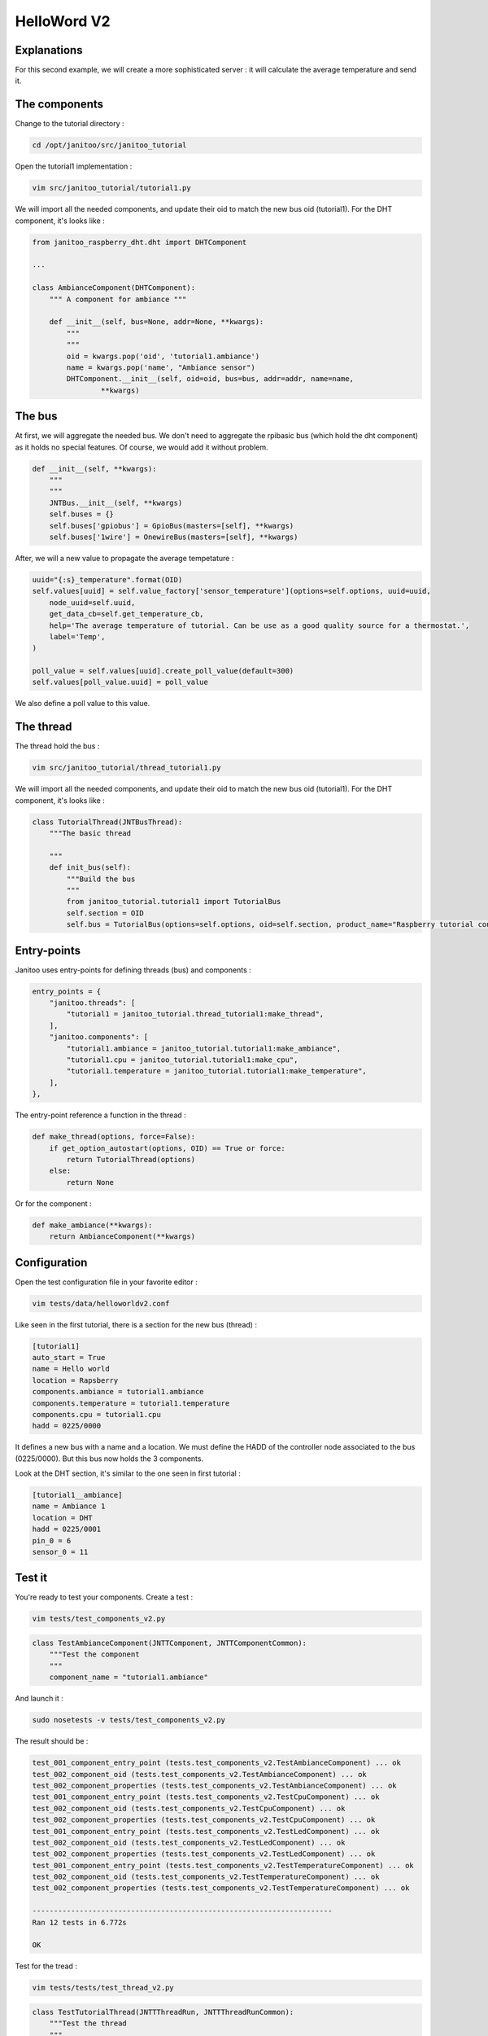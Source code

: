 ============
HelloWord V2
============


Explanations
============

For this second example, we will create a more sophisticated server : it will calculate the average temperature and send it.

The components
==============

Change to the tutorial directory :

.. code:: bash

    cd /opt/janitoo/src/janitoo_tutorial

Open the tutorial1 implementation :

.. code:: bash

    vim src/janitoo_tutorial/tutorial1.py

We will import all the needed components, and update their oid to match the new bus oid (tutorial1).
For the DHT component, it's looks like :

.. code:: python

    from janitoo_raspberry_dht.dht import DHTComponent

    ...

    class AmbianceComponent(DHTComponent):
        """ A component for ambiance """

        def __init__(self, bus=None, addr=None, **kwargs):
            """
            """
            oid = kwargs.pop('oid', 'tutorial1.ambiance')
            name = kwargs.pop('name', "Ambiance sensor")
            DHTComponent.__init__(self, oid=oid, bus=bus, addr=addr, name=name,
                    **kwargs)

The bus
=======

At first, we will aggregate the needed bus.
We don't need to aggregate the rpibasic bus (which hold the dht component) as it holds no special features.
Of course, we would add it without problem.

.. code:: python

    def __init__(self, **kwargs):
        """
        """
        JNTBus.__init__(self, **kwargs)
        self.buses = {}
        self.buses['gpiobus'] = GpioBus(masters=[self], **kwargs)
        self.buses['1wire'] = OnewireBus(masters=[self], **kwargs)

After, we will a new value to propagate the average tempetature :

.. code:: python

        uuid="{:s}_temperature".format(OID)
        self.values[uuid] = self.value_factory['sensor_temperature'](options=self.options, uuid=uuid,
            node_uuid=self.uuid,
            get_data_cb=self.get_temperature_cb,
            help='The average temperature of tutorial. Can be use as a good quality source for a thermostat.',
            label='Temp',
        )

        poll_value = self.values[uuid].create_poll_value(default=300)
        self.values[poll_value.uuid] = poll_value

We also define a poll value to this value.

The thread
==========

The thread hold the bus :

.. code:: bash

    vim src/janitoo_tutorial/thread_tutorial1.py

We will import all the needed components, and update their oid to match the new bus oid (tutorial1).
For the DHT component, it's looks like :

.. code:: python

    class TutorialThread(JNTBusThread):
        """The basic thread

        """
        def init_bus(self):
            """Build the bus
            """
            from janitoo_tutorial.tutorial1 import TutorialBus
            self.section = OID
            self.bus = TutorialBus(options=self.options, oid=self.section, product_name="Raspberry tutorial controller")

Entry-points
============

Janitoo uses entry-points for defining threads (bus) and components :

.. code:: python

    entry_points = {
        "janitoo.threads": [
            "tutorial1 = janitoo_tutorial.thread_tutorial1:make_thread",
        ],
        "janitoo.components": [
            "tutorial1.ambiance = janitoo_tutorial.tutorial1:make_ambiance",
            "tutorial1.cpu = janitoo_tutorial.tutorial1:make_cpu",
            "tutorial1.temperature = janitoo_tutorial.tutorial1:make_temperature",
        ],
    },

The entry-point reference a function in the thread :

.. code:: python

    def make_thread(options, force=False):
        if get_option_autostart(options, OID) == True or force:
            return TutorialThread(options)
        else:
            return None

Or for the component :

.. code:: python

    def make_ambiance(**kwargs):
        return AmbianceComponent(**kwargs)

Configuration
=============

Open the test configuration file in your favorite editor :

.. code:: bash

    vim tests/data/helloworldv2.conf

Like seen in the first tutorial, there is a section for the new bus (thread) :

.. code:: bash

    [tutorial1]
    auto_start = True
    name = Hello world
    location = Rapsberry
    components.ambiance = tutorial1.ambiance
    components.temperature = tutorial1.temperature
    components.cpu = tutorial1.cpu
    hadd = 0225/0000

It defines a new bus with a name and a location.
We must define the HADD of the controller node associated to the bus (0225/0000).
But this bus now holds the 3 components.

Look at the DHT section, it's similar to the one seen in first tutorial :

.. code:: bash

    [tutorial1__ambiance]
    name = Ambiance 1
    location = DHT
    hadd = 0225/0001
    pin_0 = 6
    sensor_0 = 11

Test it
=======

You're ready to test your components. Create a test :

.. code:: bash

    vim tests/test_components_v2.py

.. code:: python

    class TestAmbianceComponent(JNTTComponent, JNTTComponentCommon):
        """Test the component
        """
        component_name = "tutorial1.ambiance"

And launch it :

.. code:: bash

    sudo nosetests -v tests/test_components_v2.py

The result should be :

.. code:: bash

    test_001_component_entry_point (tests.test_components_v2.TestAmbianceComponent) ... ok
    test_002_component_oid (tests.test_components_v2.TestAmbianceComponent) ... ok
    test_002_component_properties (tests.test_components_v2.TestAmbianceComponent) ... ok
    test_001_component_entry_point (tests.test_components_v2.TestCpuComponent) ... ok
    test_002_component_oid (tests.test_components_v2.TestCpuComponent) ... ok
    test_002_component_properties (tests.test_components_v2.TestCpuComponent) ... ok
    test_001_component_entry_point (tests.test_components_v2.TestLedComponent) ... ok
    test_002_component_oid (tests.test_components_v2.TestLedComponent) ... ok
    test_002_component_properties (tests.test_components_v2.TestLedComponent) ... ok
    test_001_component_entry_point (tests.test_components_v2.TestTemperatureComponent) ... ok
    test_002_component_oid (tests.test_components_v2.TestTemperatureComponent) ... ok
    test_002_component_properties (tests.test_components_v2.TestTemperatureComponent) ... ok

    ----------------------------------------------------------------------
    Ran 12 tests in 6.772s

    OK

Test for the tread :

.. code:: bash

    vim tests/tests/test_thread_v2.py

.. code:: python

    class TestTutorialThread(JNTTThreadRun, JNTTThreadRunCommon):
        """Test the thread
        """
        thread_name = "tutorial1"
        conf_file = "tests/data/janitoo_tutorial2.conf"

And launch it :

.. code:: bash

    sudo nosetests -v tests/test_thread_v2.py

The result should be :

.. code:: bash

    test_001_thread_entry_point (tests.test_thread_v2.TestTutorialThread) ... ok
    test_011_thread_start_wait_stop (tests.test_thread_v2.TestTutorialThread) ... ok
    test_031_cron_hourly (tests.test_thread_v2.TestTutorialThread) ... SKIP: Hourly timer not used for this thread

    ----------------------------------------------------------------------
    Ran 3 tests in 27.107s

    OK (SKIP=1)

And the test for the bus :

.. code:: bash

    vim tests/tests/test_bus_v2.py

.. code:: python

    from janitoo_tutorial.tutorial1 import TutorialBus

    class TestTutorialBus(JNTTBus, JNTTBusCommon):
        """Test the Bus
        """
        oid = 'tutorial1'
        bus = TutorialBus

And launch it :

.. code:: bash

    sudo nosetests -v tests/test_bus_v2.py

The result should be :

.. code:: bash

    test_001_bus_oid (tests.test_bus_v2.TestTutorialBus) ... ok
    test_002_bus_values (tests.test_bus_v2.TestTutorialBus) ... ok

    ----------------------------------------------------------------------
    Ran 2 tests in 0.784s

    OK

And for the server :

.. code:: python

    vim tests/test_server_v2.py

.. code:: bash

    class TestTutorialServer(JNTTServer, JNTTServerCommon):
        """Test the tutorial server
        """
        server_class = PiServer
        server_conf = "tests/data/helloworldv3.conf"

        hadds = [HADD%(225,0), HADD%(225,1), HADD%(225,2), HADD%(225,3)]

And launch it :

.. code:: bash

    sudo nosetests -v tests/test_server_v2.py

The result should be :

.. code:: bash

    test_010_start_heartbeat_stop (tests.test_server_v2.TestTutorialServer) ... ok
    test_011_start_reload_stop (tests.test_server_v2.TestTutorialServer) ... ok
    test_012_start_reload_threads_stop (tests.test_server_v2.TestTutorialServer) ... ok
    test_020_request_broadcast (tests.test_server_v2.TestTutorialServer) ... ok
    test_030_wait_for_all_nodes (tests.test_server_v2.TestTutorialServer) ... ok
    test_040_server_start_no_error_in_log (tests.test_server_v2.TestTutorialServer) ... ok
    ----------------------------------------------------------------------
    Ran 6 tests in 828.932s

    OK

Otherwise you should have a log capture with surely some errors inside.

You can also the whole tests, which whould help you to fix problems :

.. code:: bash

    sudo make tests

Launch it
=========

You can now copy the config file to the config directory:

.. code:: bash

    cd /opt/janitoo/etc
    cp /opt/janitoo/src/janitoo_tutorial/tests/data/helloworldv2.conf .

Launch the server :

.. code:: bash

    sudo jnt_raspberry -c /opt/janitoo/etc/helloworldv1.conf start

You can look at the protocol during startup on the spyer terminal.

You can also look at logs. In a new terminal :

.. code:: bash

    tail -n 100 -f /opt/janitoo/log/helloworldv2.log

Its time to query ther server. Go to the first terminal and query the network :

.. code:: bash

    jnt_query network

You should receive the list of nodes availables on your server :

.. code:: bash

    hadd       uuid                 name                      location                  product_type
    0225/0000  tutorial1            Hello world               Rapsberry                 Default product type
    0225/0002  tutorial1__temperature Temperature               Onewire                   Temperature sensor
    0225/0001  tutorial1__ambiance  Ambiance 1                DHT                       Temperature/humidity sensor
    0225/0003  tutorial1__cpu       CPU                       Hostsensor                Software component

You can also query a node :

.. code:: bash

    jnt_query node --hadd 0225/0000

.. code:: bash

    hadd       uuid                           name                      location             product_type
    0225/0000  tutorial1                      Hello world               Rapsberry            Default product type
    0225/0002  tutorial1__temperature         Temperature               Onewire              Temperature sensor
    0225/0001  tutorial1__ambiance            Ambiance 1                DHT                  Temperature/humidity sensor
    0225/0003  tutorial1__cpu                 CPU                       Hostsensor           Software component

.. code:: bash

Check the config values :

.. code:: bash

    jnt_query node --hadd 0225/0000 --vuuid request_info_configs

.. code:: bash

    hadd       node_uuid                 uuid                           idx  data                      units      type  genre cmdclass help
    0225/0001  tutorial1__ambiance       temperature_poll               0    300                       seconds    4     3     112      The poll delay of the value
    0225/0001  tutorial1__ambiance       name                           0    Ambiance 1                None       8     3     112      The name of the node
    0225/0001  tutorial1__ambiance       pin                            0    6                         None       4     3     112      The pin number on the board
    0225/0001  tutorial1__ambiance       humidity_poll                  0    300                       seconds    4     3     112      The poll delay of the value
    0225/0001  tutorial1__ambiance       location                       0    DHT                       None       8     3     112      The location of the node
    0225/0001  tutorial1__ambiance       sensor                         0    11                        None       4     3     112      The sensor type : 11,22,2302
    0225/0000  tutorial1                 tutorial1_temperature_poll     0    300                       seconds    4     3     112      The poll delay of the value
    0225/0000  tutorial1                 name                           0    Hello world               None       8     3     112      The name of the node
    0225/0000  tutorial1                 location                       0    Rapsberry                 None       8     3     112      The location of the node
    0225/0003  tutorial1__cpu            frequency_poll                 0    300                       seconds    4     3     112      The poll delay of the value
    0225/0003  tutorial1__cpu            temperature_poll               0    300                       seconds    4     3     112      The poll delay of the value
    0225/0003  tutorial1__cpu            voltage_poll                   0    300                       seconds    4     3     112      The poll delay of the value
    0225/0003  tutorial1__cpu            location                       0    Hostsensor                None       8     3     112      The location of the node
    0225/0003  tutorial1__cpu            name                           0    CPU                       None       8     3     112      The name of the node
    0225/0002  tutorial1__temperature    temperature_poll               0    300                       seconds    4     3     112      The poll delay of the value
    0225/0002  tutorial1__temperature    location                       0    Onewire                   None       8     3     112      The location of the node
    0225/0002  tutorial1__temperature    hexadd                         0    28-00000463b745           None       8     3     112      The hexadecimal address of the DS18B20
    0225/0002  tutorial1__temperature    name                           0    Temperature               None       8     3     112      The name of the node

Get the user values :

.. code:: bash

    jnt_query node --hadd 0225/0000 --vuuid request_info_users

.. code:: bash

    hadd       node_uuid                 uuid                           idx  data                      units      type  genre cmdclass help
    0225/0001  tutorial1__ambiance       temperature                    0    19.0                      °C         3     2     49       The temperature
    0225/0001  tutorial1__ambiance       humidity                       0    30.0                      %          3     2     49       The humidity
    0225/0000  tutorial1                 tutorial1_temperature          0    25.6                      °C         3     2     49       The average temperature of tutorial. Can be use as a good quality source for a thermostat.
    0225/0003  tutorial1__cpu            frequency                      0    1000                      MHz        3     2     49       The frequency of the CPU
    0225/0003  tutorial1__cpu            voltage                        0    1.35                      V          3     2     49       The voltage of the CPU
    0225/0003  tutorial1__cpu            temperature                    0    38.5                      °C         3     2     49       The temperature of the CPU
    0225/0002  tutorial1__temperature    temperature                    0    19.2                      °C         3     2     49       The temperature

Performances
============

.. code:: bash

    nice top

.. code:: bash

    PID   USER      PR  NI  VIRT  RES  SHR S  %CPU %MEM    TIME+  COMMAND
    3050 root      20   0 59340  13m 4288 S   2,3  2,7   1:30.00 /usr/bin/python /usr/local/bin/jnt_tutorial -c /opt/janitoo/src/janitoo_tutorial/tests/data/helloworldv
